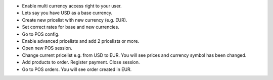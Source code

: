 * Enable multi currency access right to your user.
* Lets say you have USD as a base currency.
* Create new pricelist with new currency (e.g. EUR).
* Set correct rates for base and new currencies.
* Go to POS config.
* Enable advanced pricelists and add 2 pricelists or more.
* Open new POS session.
* Change current pricelist e.g. from USD to EUR. You will see prices and currency symbol has been changed.
* Add products to order. Register payment. Close session.
* Go to POS orders. You will see order created in EUR.
